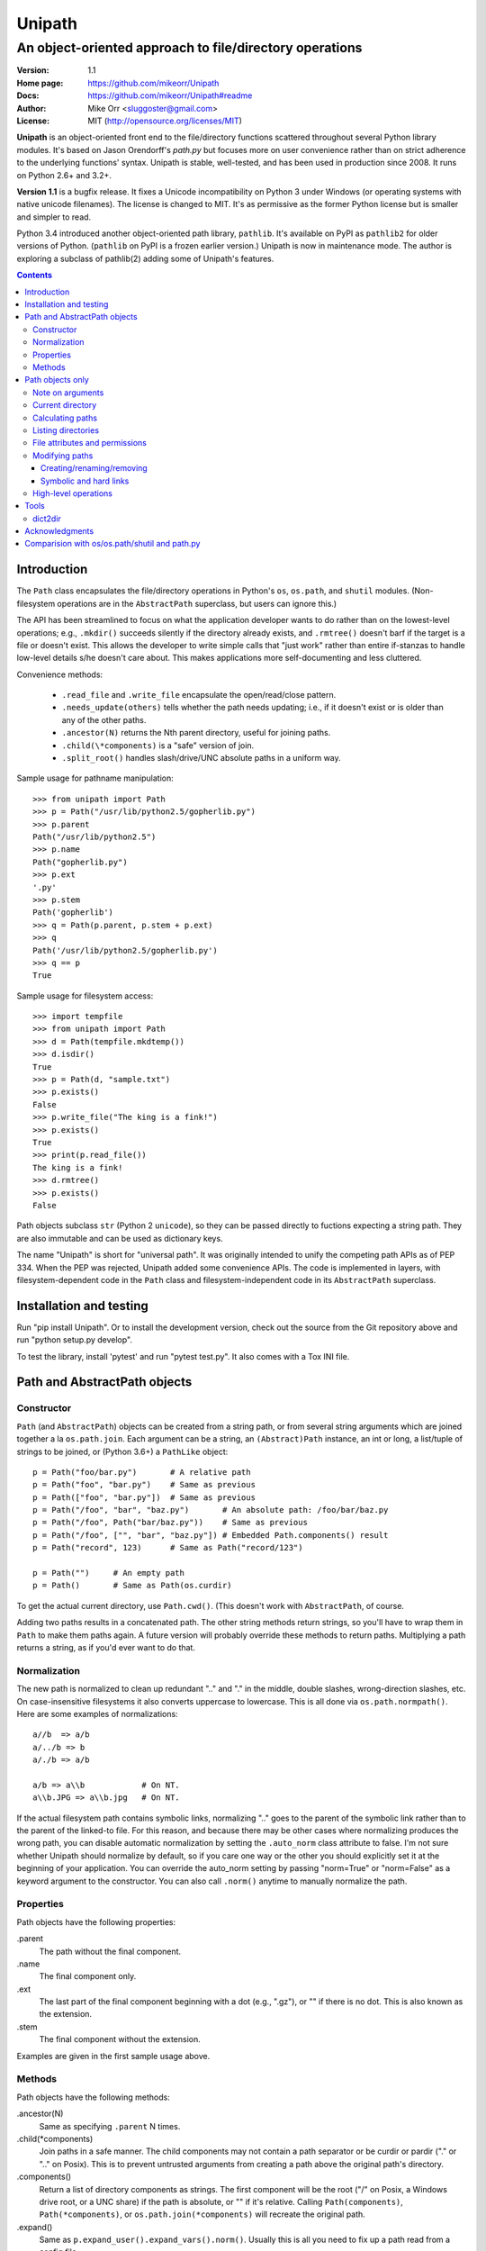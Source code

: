 Unipath
%%%%%%%

An object-oriented approach to file/directory operations
^^^^^^^^^^^^^^^^^^^^^^^^^^^^^^^^^^^^^^^^^^^^^^^^^^^^^^^^

:Version:           1.1
:Home page:         https://github.com/mikeorr/Unipath
:Docs:              https://github.com/mikeorr/Unipath#readme
:Author:            Mike Orr <sluggoster@gmail.com>
:License:           MIT (http://opensource.org/licenses/MIT)

..
    To format this document as HTML:
    rst2html.py README.txt README.html

**Unipath** is an object-oriented front end to the file/directory functions
scattered throughout several Python library modules.  It's based on Jason
Orendorff's *path.py* but focuses more on user convenience rather than on strict
adherence to the underlying functions' syntax. Unipath is stable, well-tested, 
and has been used in production since 2008. It runs on Python 2.6+ and 3.2+.

**Version 1.1** is a bugfix release. It fixes a Unicode incompatibility on
Python 3 under Windows (or operating systems with native unicode filenames). The
license is changed to MIT. It's as permissive as the former Python license but
is smaller and simpler to read.

Python 3.4 introduced another object-oriented path library, ``pathlib``. It's
available on PyPI as ``pathlib2`` for older versions of Python. (``pathlib`` on
PyPI is a frozen earlier version.) Unipath is now in maintenance mode.  The
author is exploring a subclass of pathlib(2) adding some of Unipath's features.

.. contents::

Introduction
============

The ``Path`` class encapsulates the file/directory operations in Python's
``os``, ``os.path``, and ``shutil`` modules. (Non-filesystem operations are in
the ``AbstractPath`` superclass, but users can ignore this.)

The API has been streamlined to focus on what the application developer wants
to do rather than on the lowest-level operations; e.g., ``.mkdir()`` succeeds
silently if the directory already exists, and ``.rmtree()`` doesn't barf if the
target is a file or doesn't exist.  This allows the developer to write simple
calls that "just work" rather than entire if-stanzas to handle low-level
details s/he doesn't care about.  This makes applications more self-documenting
and less cluttered.

Convenience methods: 

  * ``.read_file`` and ``.write_file`` encapsulate the open/read/close pattern.
  * ``.needs_update(others)`` tells whether the path needs updating; i.e., 
    if it doesn't exist or is older than any of the other paths.
  * ``.ancestor(N)`` returns the Nth parent directory, useful for joining paths.
  * ``.child(\*components)`` is a "safe" version of join.
  * ``.split_root()`` handles slash/drive/UNC absolute paths in a uniform way.

Sample usage for pathname manipulation::

    >>> from unipath import Path
    >>> p = Path("/usr/lib/python2.5/gopherlib.py")
    >>> p.parent
    Path("/usr/lib/python2.5")
    >>> p.name
    Path("gopherlib.py")
    >>> p.ext
    '.py'
    >>> p.stem
    Path('gopherlib')
    >>> q = Path(p.parent, p.stem + p.ext)
    >>> q
    Path('/usr/lib/python2.5/gopherlib.py')
    >>> q == p
    True

Sample usage for filesystem access::

    >>> import tempfile
    >>> from unipath import Path
    >>> d = Path(tempfile.mkdtemp())
    >>> d.isdir()
    True
    >>> p = Path(d, "sample.txt")
    >>> p.exists()
    False
    >>> p.write_file("The king is a fink!")
    >>> p.exists()
    True
    >>> print(p.read_file())
    The king is a fink!
    >>> d.rmtree()
    >>> p.exists()
    False

Path objects subclass ``str`` (Python 2 ``unicode``), so they can be passed
directly to fuctions expecting a string path. They are also immutable and can
be used as dictionary keys.

The name "Unipath" is short for "universal path". It was originally intended to
unify the competing path APIs as of PEP 334. When the PEP was rejected, Unipath
added some convenience APIs.  The code is implemented in layers, with
filesystem-dependent code in the ``Path`` class and filesystem-independent code
in its ``AbstractPath`` superclass.


Installation and testing
========================

Run "pip install Unipath".  Or to install the development version, check out
the source from the Git repository above and run "python setup.py develop".

To test the library, install 'pytest' and run "pytest test.py".  It also comes
with a Tox INI file.


Path and AbstractPath objects
=============================

Constructor
-----------
``Path`` (and ``AbstractPath``) objects can be created from a string path, or
from several string arguments which are joined together a la ``os.path.join``.
Each argument can be a string, an ``(Abstract)Path`` instance, an int or long,
a list/tuple of strings to be joined, or (Python 3.6+) a ``PathLike`` object::

    p = Path("foo/bar.py")       # A relative path
    p = Path("foo", "bar.py")    # Same as previous
    p = Path(["foo", "bar.py"])  # Same as previous
    p = Path("/foo", "bar", "baz.py")       # An absolute path: /foo/bar/baz.py
    p = Path("/foo", Path("bar/baz.py"))    # Same as previous
    p = Path("/foo", ["", "bar", "baz.py"]) # Embedded Path.components() result
    p = Path("record", 123)      # Same as Path("record/123")

    p = Path("")     # An empty path
    p = Path()       # Same as Path(os.curdir)

To get the actual current directory, use ``Path.cwd()``.  (This doesn't work
with ``AbstractPath``, of course.

Adding two paths results in a concatenated path.  The other string methods
return strings, so you'll have to wrap them in ``Path`` to make them paths
again. A future version will probably override these methods to return paths.
Multiplying a path returns a string, as if you'd ever want to do that.

Normalization
-------------
The new path is normalized to clean up redundant ".." and "." in the
middle, double slashes, wrong-direction slashes, etc.  On
case-insensitive filesystems it also converts uppercase to lowercase.
This is all done via ``os.path.normpath()``.  Here are some examples
of normalizations::

    a//b  => a/b
    a/../b => b
    a/./b => a/b
    
    a/b => a\\b            # On NT.
    a\\b.JPG => a\\b.jpg   # On NT.

If the actual filesystem path contains symbolic links, normalizing ".." goes to
the parent of the symbolic link rather than to the parent of the linked-to
file.  For this reason, and because there may be other cases where normalizing
produces the wrong path, you can disable automatic normalization by setting the
``.auto_norm`` class attribute to false.  I'm not sure whether Unipath should
normalize by default, so if you care one way or the other you should explicitly
set it at the beginning of your application.  You can override the auto_norm
setting by passing "norm=True" or "norm=False" as a keyword argument to the
constructor.  You can also call ``.norm()`` anytime to manually normalize the
path.


Properties
----------
Path objects have the following properties:

.parent
    The path without the final component.
.name
    The final component only.
.ext
    The last part of the final component beginning with a dot (e.g., ".gz"), or
    "" if there is no dot.  This is also known as the extension.
.stem
    The final component without the extension.

Examples are given in the first sample usage above.


Methods
-------
Path objects have the following methods:

.ancestor(N)
    Same as specifying ``.parent`` N times.

.child(\*components)
    Join paths in a safe manner.  The child components may not contain a path
    separator or be curdir or pardir ("." or ".." on Posix).  This is to
    prevent untrusted arguments from creating a path above the original path's
    directory.  

.components()
    Return a list of directory components as strings.  The first component will
    be the root ("/" on Posix, a Windows drive root, or a UNC share) if the
    path is absolute, or "" if it's relative.  Calling ``Path(components)``,
    ``Path(*components)``, or ``os.path.join(*components)`` will recreate the
    original path.

.expand()
    Same as ``p.expand_user().expand_vars().norm()``.  Usually this is all
    you need to fix up a path read from a config file.

.expand_user()
    Interpolate "~" and "~user" if the platform allows, and return a new path.

.expand_vars()
    Interpolate environment variables like "$BACKUPS" if the platform allows,
    and return a new path.

.isabsolute()
    Is the path absolute?

.norm()
    See Normalization above.  Same as ``os.path.normpath``.

.norm_case()
    On case-insensitive platforms (Windows) convert the path to lower case.
    On case-sensitive platforms (Unix) leave the path as is.  This also turns
    forward slashes to backslashes on Windows.

.split_root()
    Split this path at the root and return a tuple of two paths: the root and
    the rest of the path.  The root is the same as the first subscript of the
    ``.components()`` result.  Calling ``Path(root, rest)`` or
    ``os.path.join(root, rest)`` will produce the original path.

Examples::
    
    Path("foo/bar.py").components() => 
        [Path(""), Path("foo"), Path("bar.py")]
    Path("foo/bar.py").split_root() => 
        (Path(""), Path("foo/bar.py"))

    Path("/foo/bar.py").components() => 
        [Path("/"), Path("foo"), Path("bar.py")]
    Path("/foo/bar.py").split_root() => 
        (Path("/"), Path("foo/bar.py"))

    Path("C:\\foo\\bar.py").components() => 
        ["Path("C:\\"), Path("foo"), Path("bar.py")]
    Path("C:\\foo\\bar.py").split_root() => 
        ("Path("C:\\"), Path("foo\\bar.py"))

    Path("\\\\UNC_SHARE\\foo\\bar.py").components() =>
        [Path("\\\\UNC_SHARE"), Path("foo"), Path("bar.py")]
    Path("\\\\UNC_SHARE\\foo\\bar.py").split_root() =>
        (Path("\\\\UNC_SHARE"), Path("foo\\bar.py"))

    Path("~/bin").expand_user() => Path("/home/guido/bin")
    Path("~timbot/bin").expand_user() => Path("/home/timbot/bin")
    Path("$HOME/bin").expand_vars() => Path("/home/guido/bin")
    Path("~//$BACKUPS").expand() => Path("/home/guido/Backups")

    Path("dir").child("subdir", "file") => Path("dir/subdir/file")

    Path("/foo").isabsolute() => True
    Path("foo").isabsolute() => False

Note: a Windows drive-relative path like "C:foo" is considered absolute by
``.components()``, ``.isabsolute()``, and ``.split_root()``, even though 
Python's ``ntpath.isabs()`` would return false.

Path objects only
=================

Note on arguments
-----------------
All arguments that take paths can also take strings.

Current directory
-----------------

Path.cwd()
    Return the actual current directory; e.g., Path("/tmp/my_temp_dir").
    This is a class method.

.chdir()
    Make self the current directory.

Calculating paths
-----------------
.resolve()
    Return the equivalent path without any symbolic links.  This normalizes
    the path as a side effect.

.absolute()
    Return the absolute equivalent of self.  If the path is relative, this
    prefixes the current directory; i.e., ``FSPath(FSPath.cwd(), p)``.

.relative()
    Return an equivalent path relative to the current directory if possible.
    This may return a path prefixed with many "../..".  If the path is on a
    different drive, this returns the original path unchanged.

.rel_path_to(other)
    Return a path from self to other.  In other words, return a path for
    'other' relative to self.

Listing directories
-------------------

.listdir(pattern=None, filter=ALL, names_only=False)
    Return the filenames in this directory.

    'pattern' may be a glob expression like "\*.py".

    'filter' may be a function that takes a ``FSPath`` and returns true if it
    should be included in the results.  The following standard filters are
    defined in the ``unipath`` module: 
    
        - ``DIRS``: directories only
        - ``FILES``: files only
        - ``LINKS``: symbolic links only
        - ``FILES_NO_LINKS``: files that aren't symbolic links
        - ``DIRS_NO_LINKS``: directories that aren't symbolic links
        - ``DEAD_LINKS``: symbolic links that point to nonexistent files

    This method normally returns FSPaths prefixed with 'self'.  If
    'names_only' is true, it returns the raw filenames as strings without a
    directory prefix (same as ``os.listdir``).

    If both 'pattern' and 'filter' are specified, only paths that pass both are
    included.  'filter' must not be specified if 'names_only' is true.

    Paths are returned in sorted order.
    

.walk(pattern=None, filter=None, top_down=True)

    Yield ``FSPath`` objects for all files and directories under self,
    recursing subdirectories.  Paths are yielded in sorted order.

    'pattern' and 'filter' are the same as for ``.listdir()``.

    If 'top_down' is true (default), yield directories before yielding
    the items in them.  If false, yield the items first.


File attributes and permissions
-------------------------------
.atime()
    Return the path's last access time.

.ctime()
    Return the path's ctime.  On Unix this returns the time the path's
    permissions and ownership were last modified.  On Windows it's the path
    creation time.

.exists()
    Does the path exist?  For symbolic links, True if the linked-to file
    exists.  On some platforms this returns False if Python does not have
    permission to stat the file, even if it exists.

.isdir()
    Is the path a directory?  Follows symbolic links.

.isfile()
    Is the path a file?  Follows symbolic links.

.islink()
    Is the path a symbolic link?

.ismount()
    Is the path a mount point?  Returns true if self's parent is on a
    different device than self, or if self and its parent are the same
    directory.

.lexists()
    Same as ``.exists()`` but don't follow a final symbolic link.

.lstat()
    Same as ``.stat()`` but do not follow a final symbolic link.

.size()
    Return the file size in bytes.

.stat()
    Return a stat object to test file size, type, permissions, etc.
    See ``os.stat()`` for details.

.statvfs()
    Return a ``StatVFS`` object.  This method exists only if the platform
    supports it.  See ``os.statvfs()`` for details.


Modifying paths
---------------

Creating/renaming/removing
++++++++++++++++++++++++++

.chmod(mode)
    Change the path's permissions.  'mode' is octal; e.g., 0777.

.chown(uid, gid)
    Change the path's ownership to the numeric uid and gid specified.
    Pass -1 if you don't want one of the IDs changed.

.mkdir(parents=False)
    Create the directory, or succeed silently if it already exists.  If
    'parents' is true, create any necessary ancestor directories.

.remove()
    Delete the file.  Raises OSError if it's a directory.

.rename(dst, parents=False)
    Rename self to 'dst' atomically.  See ``os.rename()`` for additional
    details.  If 'parents' is True, create any intermediate destination
    directories necessary, and delete as many empty leaf source directories as
    possible.

.rmdir(parents=False)
    Remove the directory, or succeed silently if it's already gone.  If 
    'parents' is true, also remove as many empty ancestor directories as
    possible.

.set_times(mtime=None, atime=None)
    Set the path's modification and access times.  If 'mtime' is None, use
    the current time.  If 'atime' is None or not specified, use the same time
    as 'mtime'.  To set the times based on another file, see ``.copy_stat()``.

Symbolic and hard links
+++++++++++++++++++++++

.hardlink(src)
    Create a hard link at 'src' pointing to self.

.write_link(target)
    Create a symbolic link at self pointing to 'target'.  The link will contain
    the exact string value of 'target' without checking whether that path exists
    or is a even a valid path for the filesystem.

.make_relative_link_to(dst)
    Make a relative symbolic link from self to dst.  Same as
    ``self.write_link(self.rel_path_to(dst))``.  (New in Unipath 0.2.0.)

.read_link()
    Return the path that this symbolic link points to.

High-level operations
---------------------
.copy(dst, times=False, perms=False)
    Copy the file to a destination.  'times' and 'perms' are same as for
    ``.copy_stat()``.

.copy_stat(dst, times=True, perms=True)
    Copy the access/modification times and/or the permission bits from this
    path to another path.

.move(dst)
    Recursively move a file or directory to another location.  This uses
    .rename() if possible.

.needs_update(other_paths)
    Return True if self is missing or is older than any other path.
    'other_paths' can be a ``(FS)Path``, a string path, or a list/tuple
    of these.  Recurses through subdirectories but compares only files.

.read_file(mode="r")
    Return the file's content as a ``str`` string.  This encapsulates the
    open/read/close.  'mode' is the same as in Python's ``open()`` function.

.rmtree(parents=False)
    Recursively remove this path, no matter whether it's a file or a 
    directory.  Succeed silently if the path doesn't exist.  If 'parents' is
    true, also try to remove as many empty ancestor directories as possible.

.write_file(content, mode="w")
    Replace the file's content, creating the file if
    necessary.  'mode' is the same as in Python's ``open()`` function.
    'content' is a ``str`` string.  You'll have to encode Unicode strings
    before calling this.

Tools
=====
The following functions are in the ``unipath.tools`` module.

dict2dir
--------
dict2dir(dir, dic, mode="w")  =>  None
    
    Create a directory that matches the dict spec.  String values are turned
    into files named after the key.  Dict values are turned into 
    subdirectories.  'mode' specifies the mode for files.  'dir' can be an
    ``[FS]Path`` or a string path.

dump_path(path, prefix="", tab="    ", file=None)  =>  None

    Display an ASCII tree of the path.  Files are displayed as 
    "filename (size)".  Directories have ":" at the end of the line and
    indentation below, like Python syntax blocks.  Symbolic links are
    shown as "link -> target".  'prefix' is a string prefixed to every
    line, normally to controll indentation.  'tab' is the indentation
    added for each directory level.  'file' specifies an output file object,
    or ``None`` for ``sys.stdout``.

    A future version of Unipath will have a command-line program to 
    dump a path.


Acknowledgments
===============

Jason Orendorff wrote the original path.py.  Reinhold Birkenfeld and
Björn Lindkvist modified it for Python PEP 335. Mike Orr changed the API and
released it as Unipath.  Ricardo Duarte ported it to Python 3, changed the
tests to py.test, and added Tox support.

Comparision with os/os.path/shutil and path.py
==============================================
::

    p = any path, f =  file, d = directory, l = link
    fsp, fsf, fsd, fsl = filesystem path (i.e., ``Path`` only)
    - = not implemented

Functions are listed in the same order as the Python Library Reference, version
2.5.  (Does not reflect later changes to Python or path.py.)

::

    os/os.path/shutil      path.py        Unipath           Notes
    =================      ============== ==========        =======
    os.path.abspath(p)     p.abspath()    p.absolute()     Return absolute path.
    os.path.basename(p)    p.name         p.name
    os.path.commonprefix(p)  -            -                Common prefix. [1]_
    os.path.dirname(p)     p.parent       p.parent         All except the last component.
    os.path.exists(p)      p.exists()     fsp.exists()     Does the path exist?
    os.path.lexists(p)     p.lexists()    fsp.lexists()    Does the symbolic link exist?
    os.path.expanduser(p)  p.expanduser() p.expand_user()  Expand "~" and "~user" prefix.
    os.path.expandvars(p)  p.expandvars() p.expand_vars()  Expand "$VAR" environment variables.
    os.path.getatime(p)    p.atime        fsp.atime()      Last access time.
    os.path.getmtime(p)    p.mtime        fsp.mtime()      Last modify time.
    os.path.getctime(p)    p.ctime        fsp.ctime()      Platform-specific "ctime".
    os.path.getsize(p)     p.size         fsp.size()       File size.
    os.path.isabs(p)       p.isabs()      p.isabsolute     Is path absolute?
    os.path.isfile(p)      p.isfile()     fsp.isfile()     Is a file?
    os.path.isdir(p)       p.isdir()      fsp.isdir()      Is a directory?
    os.path.islink(p)      p.islink()     fsp.islink()     Is a symbolic link?
    os.path.ismount(p)     p.ismount()    fsp.ismount()    Is a mount point?
    os.path.join(p, "Q/R") p.joinpath("Q/R")  [FS]Path(p, "Q/R")  Join paths.
                                              -or-
                                              p.child("Q", "R")
    os.path.normcase(p)    p.normcase()    p.norm_case()   Normalize case.
    os.path.normpath(p)    p.normpath()    p.norm()        Normalize path.
    os.path.realpath(p)    p.realpath()    fsp.real_path() Real path without symbolic links.
    os.path.samefile(p, q) p.samefile(q)   fsp.same_file(q)  True if both paths point to the same filesystem item.
    os.path.sameopenfile(d1, d2)  -          -               [Not a path operation.]
    os.path.samestat(st1, st2)    -          -               [Not a path operation.]
    os.path.split(p)       p.splitpath()   (p.parent, p.name) Split path at basename.
    os.path.splitdrive(p)  p.splitdrive()   -                 [2]_
    os.path.splitext(p)    p.splitext()     -                 [2]_
    os.path.splitunc(p)    p.splitunc()     -                 [2]_
    os.path.walk(p, func, args)  -          -                 [3]_

    os.access(p, const)    p.access(const)  -                 [4]_
    os.chdir(d)            -                fsd.chdir()       Change current directory.
    os.fchdir(fd)          -                -                 [Not a path operation.]
    os.getcwd()           path.getcwd()     FSPath.cwd()      Get current directory.
    os.chroot(d)          d.chroot()        -                 [5]_
    os.chmod(p, 0644)     p.chmod(0644)     fsp.chmod(0644)     Change mode (permission bits).
    os.chown(p, uid, gid) p.chown(uid, gid) fsp.chown(uid, gid) Change ownership.
    os.lchown(p, uid, gid) -                -                 [6]_
    os.link(src, dst)     p.link(dst)       fsp.hardlink(dst)   Make hard link.
    os.listdir(d)         -                 fsd.listdir(names_only=True)  List directory; return base filenames.
    os.lstat(p)           p.lstat()         fsp.lstat()         Like stat but don't follow symbolic link.
    os.mkfifo(p, 0666)    -                 -                 [Not enough of a path operation.]
    os.mknod(p, ...)      -                 -                 [Not enough of a path operation.]
    os.major(device)      -                 -                 [Not a path operation.]
    os.minor(device)      -                 -                 [Not a path operation.]
    os.makedev(...)       -                 -                 [Not a path operation.]
    os.mkdir(d, 0777)     d.mkdir(0777)     fsd.mkdir(mode=0777)     Create directory.
    os.makedirs(d, 0777)  d.makedirs(0777)  fsd.mkdir(True, 0777)    Create a directory and necessary parent directories.
    os.pathconf(p, name)  p.pathconf(name)  -                  Return Posix path attribute.  (What the hell is this?)
    os.readlink(l)        l.readlink()      fsl.read_link()      Return the path a symbolic link points to.
    os.remove(f)          f.remove()        fsf.remove()       Delete file.
    os.removedirs(d)      d.removedirs()    fsd.rmdir(True)    Remove empty directory and all its empty ancestors.
    os.rename(src, dst)   p.rename(dst)     fsp.rename(dst)      Rename a file or directory atomically (must be on same device).
    os.renames(src, dst)  p.renames(dst)    fsp.rename(dst, True) Combines os.rename, os.makedirs, and os.removedirs.
    os.rmdir(d)           d.rmdir()         fsd.rmdir()        Delete empty directory.
    os.stat(p)            p.stat()          fsp.stat()         Return a "stat" object.
    os.statvfs(p)         p.statvfs()       fsp.statvfs()      Return a "statvfs" object.
    os.symlink(src, dst)  p.symlink(dst)    fsp.write_link(link_text)   Create a symbolic link. 
                                            ("write_link" argument order is opposite from Python's!)
    os.tempnam(...)       -                 -                  [7]_
    os.unlink(f)          f.unlink()        -                  Same as .remove().
    os.utime(p, times)    p.utime(times)    fsp.set_times(mtime, atime)  Set access/modification times.
    os.walk(...)          -                 -                  [3]_

    shutil.copyfile(src, dst)  f.copyfile(dst) fsf.copy(dst, ...)  Copy file.  Unipath method is more than copyfile but less than copy2.
    shutil.copyfileobj(...)   -             -                  [Not a path operation.]
    shutil.copymode(src, dst) p.copymode(dst)  fsp.copy_stat(dst, ...)  Copy permission bits only.
    shutil.copystat(src, dst) p.copystat(dst)  fsp.copy_stat(dst, ...)  Copy stat bits.
    shutil.copy(src, dst)  f.copy(dst)      -                  High-level copy a la Unix "cp".
    shutil.copy2(src, dst) f.copy2(dst)     -                  High-level copy a la Unix "cp -p".
    shutil.copytree(...)  d.copytree(...)   fsp.copy_tree(...)   Copy directory tree.  (Not implemented in Unipath 0.1.0.)
    shutil.rmtree(...)    d.rmtree(...)     fsp.rmtree(...)    Recursively delete directory tree.  (Unipath has enhancements.)
    shutil.move(src, dst) p.move(dst)       fsp.move(dst)      Recursively move a file or directory, using os.rename() if possible.

    A + B                 A + B             A+B                Concatenate paths.
    os.path.join(A, B)    A / B             [FS]Path(A, B)     Join paths.
                                            -or-
                                            p.child(B)
    -                     p.expand()        p.expand()         Combines expanduser, expandvars, normpath.
    os.path.dirname(p)    p.parent          p.parent           Path without final component.
    os.path.basename(p)   p.name            p.name             Final component only.
    [8]_                  p.namebase        p.stem             Final component without extension.
    [9]_                  p.ext             p.ext              Extension only.
    os.path.splitdrive(p)[0] p.drive        -                  [2]_
    -                     p.stripext()      -                  Strip final extension.
    -                     p.uncshare        -                  [2]_
    -                     p.splitall()      p.components()     List of path components.  (Unipath has special first element.)
    -                     p.relpath()       fsp.relative()       Relative path to current directory.
    -                     p.relpathto(dst)  fsp.rel_path_to(dst) Relative path to 'dst'.
    -                     d.listdir()       fsd.listdir()        List directory, return paths.
    -                     d.files()         fsd.listdir(filter=FILES)  List files in directory, return paths.
    -                     d.dirs()          fsd.listdir(filter=DIRS)   List subdirectories, return paths.
    -                     d.walk(...)       fsd.walk(...)        Recursively yield files and directories.
    -                     d.walkfiles(...)  fsd.walk(filter=FILES)  Recursively yield files.
    -                     d.walkdirs(...)   fsd.walk(filter=DIRS)  Recursively yield directories.
    -                     p.fnmatch(pattern)  -                 True if self.name matches glob pattern.
    -                     p.glob(pattern)   -                   Advanced globbing.
    -                     f.open(mode)      -                   Return open file object.
    -                     f.bytes()         fsf.read_file("rb")   Return file contents in binary mode.
    -                     f.write_bytes()   fsf.write_file(content, "wb")  Replace file contents in binary mode.
    -                     f.text(...)       fsf.read_file()       Return file content.  (Encoding args not implemented yet.)
    -                     f.write_text(...) fsf.write_file(content)  Replace file content.  (Not all Orendorff args supported.)
    -                     f.lines(...)      -                   Return list of lines in file.
    -                     f.write_lines(...)  -                 Write list of lines to file.
    -                     f.read_md5()      -                   Calculate MD5 hash of file.
    -                     p.owner           -                   Advanded "get owner" operation.
    -                     p.readlinkabs()   -                   Return the path this symlink points to, converting to absolute path.
    -                     p.startfile()     -                   What the hell is this?

    -                     -                 p.split_root()      Unified "split root" method.
    -                     -                 p.ancestor(N)       Same as specifying .parent N times.
    -                     -                 p.child(...)        "Safe" way to join paths.
    -                     -                 fsp.needs_update(...) True if self is missing or older than any of the other paths.


.. [1] The Python method is too dumb; it can end a prefix in the middle of a
       [The rest of this footnote has been lost.]
.. [2] Closest equivalent is ``p.split_root()`` for approximate equivalent.
.. [3] More convenient alternatives exist.
.. [4] Inconvenient constants; not used enough to port.
.. [5] Chroot is more of an OS operation than a path operation.  Plus it's 
   dangerous.
.. [6] Ownership of symbolic link doesn't matter because the OS never 
   consults its permission bits.
.. [7] ``os.tempnam`` is insecure; use ``os.tmpfile`` or ``tempfile`` module
   instead.
.. [8] ``os.path.splitext(os.path.split(p))[0]``
.. [9] ``os.path.splitext(os.path.split(p))[1]``
.. [10] Closest equivalent is ``p.split_root()[0]``.
